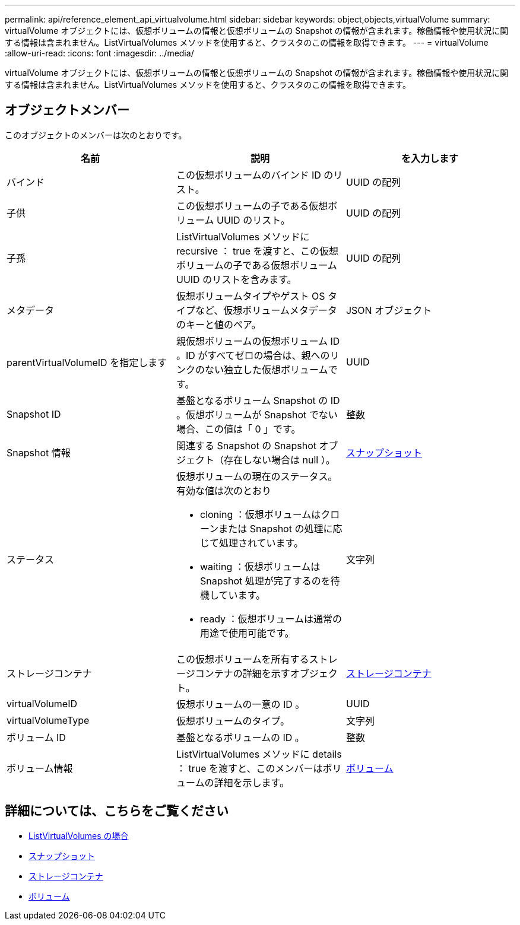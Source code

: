 ---
permalink: api/reference_element_api_virtualvolume.html 
sidebar: sidebar 
keywords: object,objects,virtualVolume 
summary: virtualVolume オブジェクトには、仮想ボリュームの情報と仮想ボリュームの Snapshot の情報が含まれます。稼働情報や使用状況に関する情報は含まれません。ListVirtualVolumes メソッドを使用すると、クラスタのこの情報を取得できます。 
---
= virtualVolume
:allow-uri-read: 
:icons: font
:imagesdir: ../media/


[role="lead"]
virtualVolume オブジェクトには、仮想ボリュームの情報と仮想ボリュームの Snapshot の情報が含まれます。稼働情報や使用状況に関する情報は含まれません。ListVirtualVolumes メソッドを使用すると、クラスタのこの情報を取得できます。



== オブジェクトメンバー

このオブジェクトのメンバーは次のとおりです。

|===
| 名前 | 説明 | を入力します 


 a| 
バインド
 a| 
この仮想ボリュームのバインド ID のリスト。
 a| 
UUID の配列



 a| 
子供
 a| 
この仮想ボリュームの子である仮想ボリューム UUID のリスト。
 a| 
UUID の配列



 a| 
子孫
 a| 
ListVirtualVolumes メソッドに recursive ： true を渡すと、この仮想ボリュームの子である仮想ボリューム UUID のリストを含みます。
 a| 
UUID の配列



 a| 
メタデータ
 a| 
仮想ボリュームタイプやゲスト OS タイプなど、仮想ボリュームメタデータのキーと値のペア。
 a| 
JSON オブジェクト



 a| 
parentVirtualVolumeID を指定します
 a| 
親仮想ボリュームの仮想ボリューム ID 。ID がすべてゼロの場合は、親へのリンクのない独立した仮想ボリュームです。
 a| 
UUID



 a| 
Snapshot ID
 a| 
基盤となるボリューム Snapshot の ID 。仮想ボリュームが Snapshot でない場合、この値は「 0 」です。
 a| 
整数



 a| 
Snapshot 情報
 a| 
関連する Snapshot の Snapshot オブジェクト（存在しない場合は null ）。
 a| 
xref:reference_element_api_snapshot.adoc[スナップショット]



 a| 
ステータス
 a| 
仮想ボリュームの現在のステータス。有効な値は次のとおり

* cloning ：仮想ボリュームはクローンまたは Snapshot の処理に応じて処理されています。
* waiting ：仮想ボリュームは Snapshot 処理が完了するのを待機しています。
* ready ：仮想ボリュームは通常の用途で使用可能です。

 a| 
文字列



 a| 
ストレージコンテナ
 a| 
この仮想ボリュームを所有するストレージコンテナの詳細を示すオブジェクト。
 a| 
xref:reference_element_api_storagecontainer.adoc[ストレージコンテナ]



 a| 
virtualVolumeID
 a| 
仮想ボリュームの一意の ID 。
 a| 
UUID



 a| 
virtualVolumeType
 a| 
仮想ボリュームのタイプ。
 a| 
文字列



 a| 
ボリューム ID
 a| 
基盤となるボリュームの ID 。
 a| 
整数



 a| 
ボリューム情報
 a| 
ListVirtualVolumes メソッドに details ： true を渡すと、このメンバーはボリュームの詳細を示します。
 a| 
xref:reference_element_api_volume.adoc[ボリューム]

|===


== 詳細については、こちらをご覧ください

* xref:reference_element_api_listvirtualvolumes.adoc[ListVirtualVolumes の場合]
* xref:reference_element_api_snapshot.adoc[スナップショット]
* xref:reference_element_api_storagecontainer.adoc[ストレージコンテナ]
* xref:reference_element_api_volume.adoc[ボリューム]

